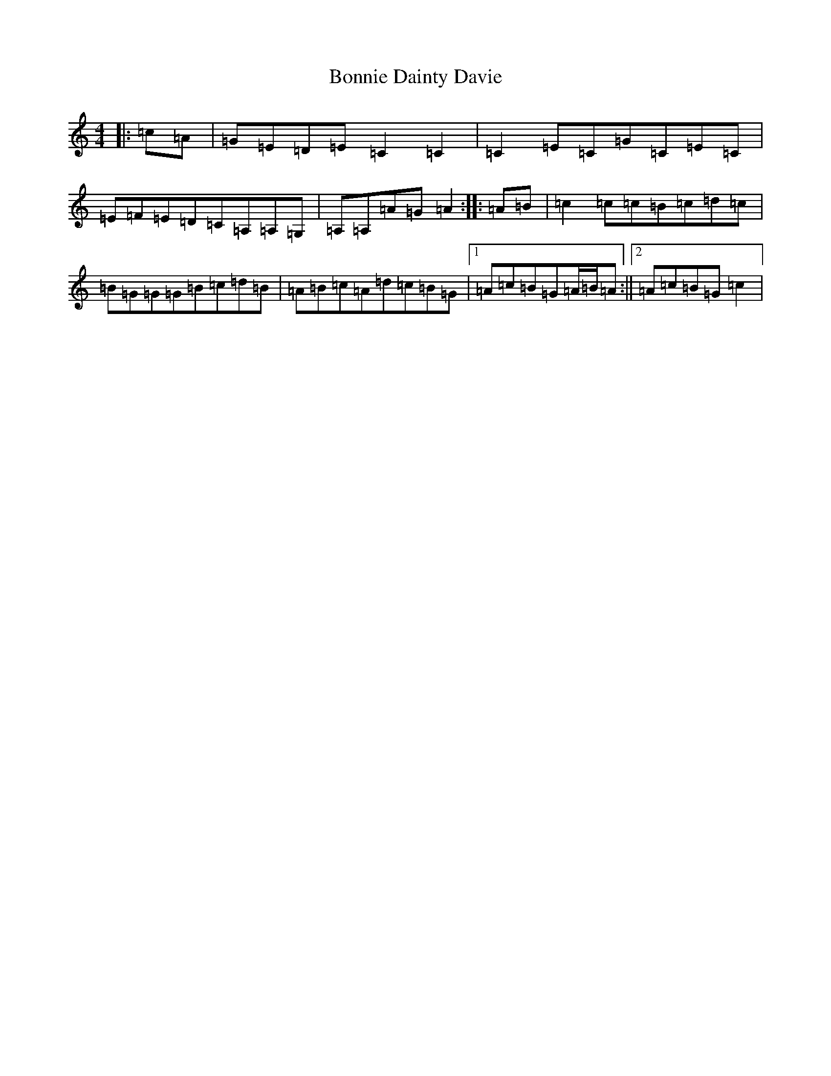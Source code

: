 X: 2246
T: Bonnie Dainty Davie
S: https://thesession.org/tunes/7826#setting7826
R: reel
M:4/4
L:1/8
K: C Major
|:=c=A|=G=E=D=E=C2=C2|=C2=E=C=G=C=E=C|=E=F=E=D=C=A,=A,=G,|=A,=A,=A=G=A2:||:=A=B|=c2=c=c=B=c=d=c|=B=G=G=G=B=c=d=B|=A=B=c=A=d=c=B=G|1=A=c=B=G=A/2=B/2=A:||2=A=c=B=G=c2|